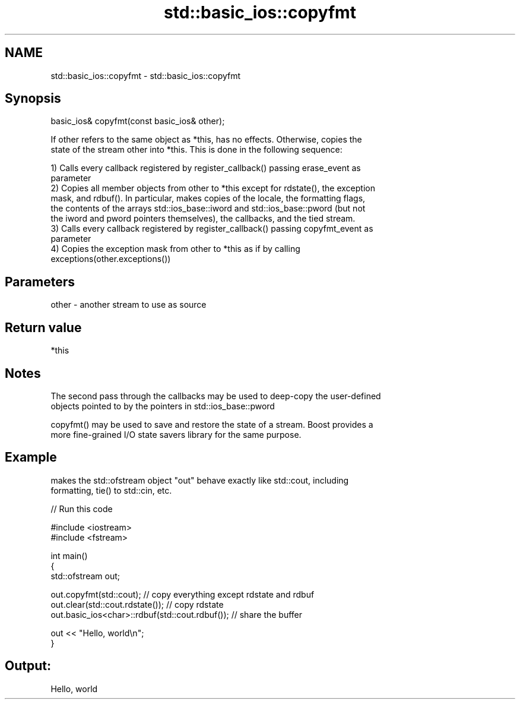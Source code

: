 .TH std::basic_ios::copyfmt 3 "2022.07.31" "http://cppreference.com" "C++ Standard Libary"
.SH NAME
std::basic_ios::copyfmt \- std::basic_ios::copyfmt

.SH Synopsis
   basic_ios& copyfmt(const basic_ios& other);

   If other refers to the same object as *this, has no effects. Otherwise, copies the
   state of the stream other into *this. This is done in the following sequence:

   1) Calls every callback registered by register_callback() passing erase_event as
   parameter
   2) Copies all member objects from other to *this except for rdstate(), the exception
   mask, and rdbuf(). In particular, makes copies of the locale, the formatting flags,
   the contents of the arrays std::ios_base::iword and std::ios_base::pword (but not
   the iword and pword pointers themselves), the callbacks, and the tied stream.
   3) Calls every callback registered by register_callback() passing copyfmt_event as
   parameter
   4) Copies the exception mask from other to *this as if by calling
   exceptions(other.exceptions())

.SH Parameters

   other - another stream to use as source

.SH Return value

   *this

.SH Notes

   The second pass through the callbacks may be used to deep-copy the user-defined
   objects pointed to by the pointers in std::ios_base::pword

   copyfmt() may be used to save and restore the state of a stream. Boost provides a
   more fine-grained I/O state savers library for the same purpose.

.SH Example

   makes the std::ofstream object "out" behave exactly like std::cout, including
   formatting, tie() to std::cin, etc.


// Run this code

 #include <iostream>
 #include <fstream>

 int main()
 {
     std::ofstream out;

     out.copyfmt(std::cout); // copy everything except rdstate and rdbuf
     out.clear(std::cout.rdstate()); // copy rdstate
     out.basic_ios<char>::rdbuf(std::cout.rdbuf()); // share the buffer

     out << "Hello, world\\n";
 }

.SH Output:

 Hello, world
